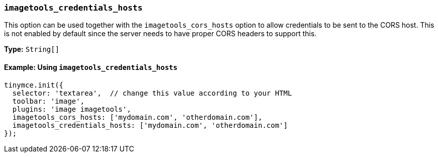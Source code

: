 [[imagetools_credentials_hosts]]
=== `imagetools_credentials_hosts`

This option can be used together with the `imagetools_cors_hosts` option to allow credentials to be sent to the CORS host. This is not enabled by default since the server needs to have proper CORS headers to support this.

*Type:* `String[]`

==== Example: Using `imagetools_credentials_hosts`

[source, js]
----
tinymce.init({
  selector: 'textarea',  // change this value according to your HTML
  toolbar: 'image',
  plugins: 'image imagetools',
  imagetools_cors_hosts: ['mydomain.com', 'otherdomain.com'],
  imagetools_credentials_hosts: ['mydomain.com', 'otherdomain.com']
});
----
